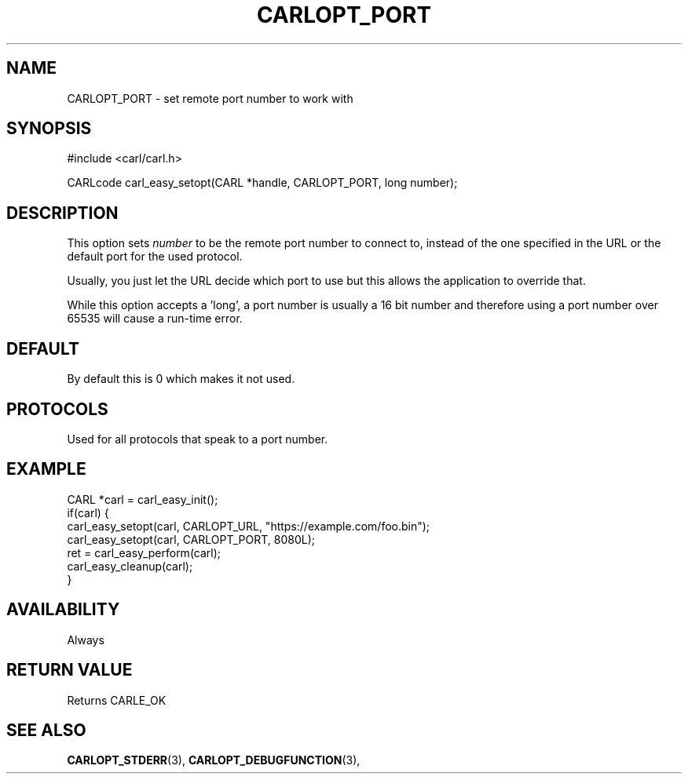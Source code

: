 .\" **************************************************************************
.\" *                                  _   _ ____  _
.\" *  Project                     ___| | | |  _ \| |
.\" *                             / __| | | | |_) | |
.\" *                            | (__| |_| |  _ <| |___
.\" *                             \___|\___/|_| \_\_____|
.\" *
.\" * Copyright (C) 1998 - 2014, 2017, Daniel Stenberg, <daniel@haxx.se>, et al.
.\" *
.\" * This software is licensed as described in the file COPYING, which
.\" * you should have received as part of this distribution. The terms
.\" * are also available at https://carl.se/docs/copyright.html.
.\" *
.\" * You may opt to use, copy, modify, merge, publish, distribute and/or sell
.\" * copies of the Software, and permit persons to whom the Software is
.\" * furnished to do so, under the terms of the COPYING file.
.\" *
.\" * This software is distributed on an "AS IS" basis, WITHOUT WARRANTY OF ANY
.\" * KIND, either express or implied.
.\" *
.\" **************************************************************************
.\"
.TH CARLOPT_PORT 3 "17 Jun 2014" "libcarl 7.37.0" "carl_easy_setopt options"
.SH NAME
CARLOPT_PORT \- set remote port number to work with
.SH SYNOPSIS
#include <carl/carl.h>

CARLcode carl_easy_setopt(CARL *handle, CARLOPT_PORT, long number);
.SH DESCRIPTION
This option sets \fInumber\fP to be the remote port number to connect to,
instead of the one specified in the URL or the default port for the used
protocol.

Usually, you just let the URL decide which port to use but this allows the
application to override that.

While this option accepts a 'long', a port number is usually a 16 bit number
and therefore using a port number over 65535 will cause a run-time error.
.SH DEFAULT
By default this is 0 which makes it not used.
.SH PROTOCOLS
Used for all protocols that speak to a port number.
.SH EXAMPLE
.nf
CARL *carl = carl_easy_init();
if(carl) {
  carl_easy_setopt(carl, CARLOPT_URL, "https://example.com/foo.bin");
  carl_easy_setopt(carl, CARLOPT_PORT, 8080L);
  ret = carl_easy_perform(carl);
  carl_easy_cleanup(carl);
}
.fi
.SH AVAILABILITY
Always
.SH RETURN VALUE
Returns CARLE_OK
.SH "SEE ALSO"
.BR CARLOPT_STDERR "(3), " CARLOPT_DEBUGFUNCTION "(3), "
